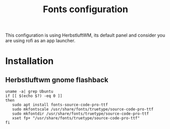 #+TITLE: Fonts configuration
#+PROPERTY: header-args:shell :shebang #!/usr/bin/env bash :mkdirp yes
This configuration is using HerbstluftWM, its default panel and consider you are using rofi as an app launcher.

* Installation
** Herbstluftwm gnome flashback

#+BEGIN_SRC shell :tangle .scripts/fonts/source-code-pro.sh :shebang #!/usr/bin/env bash :mkdirp yes
uname -a| grep Ubuntu
if [[ $(echo $?) -eq 0 ]]
then
   sudo apt install fonts-source-code-pro-ttf
   sudo mkfontscale /usr/share/fonts/truetype/source-code-pro-ttf
   sudo mkfontdir /usr/share/fonts/truetype/source-code-pro-ttf
   xset fp+ "/usr/share/fonts/truetype/source-code-pro-ttf"
fi
#+END_SRC
